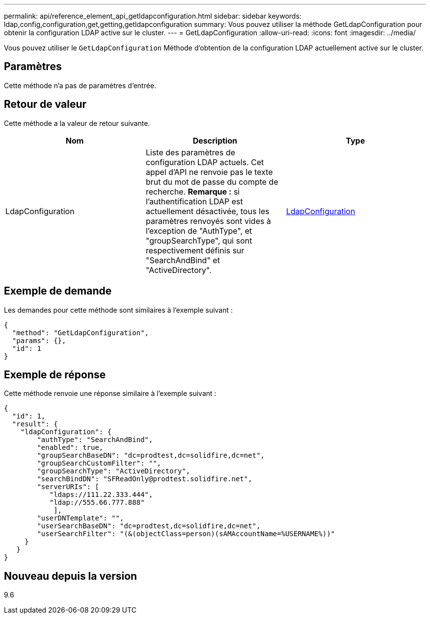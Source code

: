 ---
permalink: api/reference_element_api_getldapconfiguration.html 
sidebar: sidebar 
keywords: ldap,config,configuration,get,getting,getldapconfiguration 
summary: Vous pouvez utiliser la méthode GetLdapConfiguration pour obtenir la configuration LDAP active sur le cluster. 
---
= GetLdapConfiguration
:allow-uri-read: 
:icons: font
:imagesdir: ../media/


[role="lead"]
Vous pouvez utiliser le `GetLdapConfiguration` Méthode d'obtention de la configuration LDAP actuellement active sur le cluster.



== Paramètres

Cette méthode n'a pas de paramètres d'entrée.



== Retour de valeur

Cette méthode a la valeur de retour suivante.

|===
| Nom | Description | Type 


 a| 
LdapConfiguration
 a| 
Liste des paramètres de configuration LDAP actuels. Cet appel d'API ne renvoie pas le texte brut du mot de passe du compte de recherche. *Remarque :* si l'authentification LDAP est actuellement désactivée, tous les paramètres renvoyés sont vides à l'exception de "AuthType", et "groupSearchType", qui sont respectivement définis sur "SearchAndBind" et "ActiveDirectory".
 a| 
xref:reference_element_api_ldapconfiguration.adoc[LdapConfiguration]

|===


== Exemple de demande

Les demandes pour cette méthode sont similaires à l'exemple suivant :

[listing]
----
{
  "method": "GetLdapConfiguration",
  "params": {},
  "id": 1
}
----


== Exemple de réponse

Cette méthode renvoie une réponse similaire à l'exemple suivant :

[listing]
----
{
  "id": 1,
  "result": {
    "ldapConfiguration": {
        "authType": "SearchAndBind",
        "enabled": true,
        "groupSearchBaseDN": "dc=prodtest,dc=solidfire,dc=net",
        "groupSearchCustomFilter": "",
        "groupSearchType": "ActiveDirectory",
        "searchBindDN": "SFReadOnly@prodtest.solidfire.net",
        "serverURIs": [
           "ldaps://111.22.333.444",
           "ldap://555.66.777.888"
            ],
        "userDNTemplate": "",
        "userSearchBaseDN": "dc=prodtest,dc=solidfire,dc=net",
        "userSearchFilter": "(&(objectClass=person)(sAMAccountName=%USERNAME%))"
     }
   }
}
----


== Nouveau depuis la version

9.6
